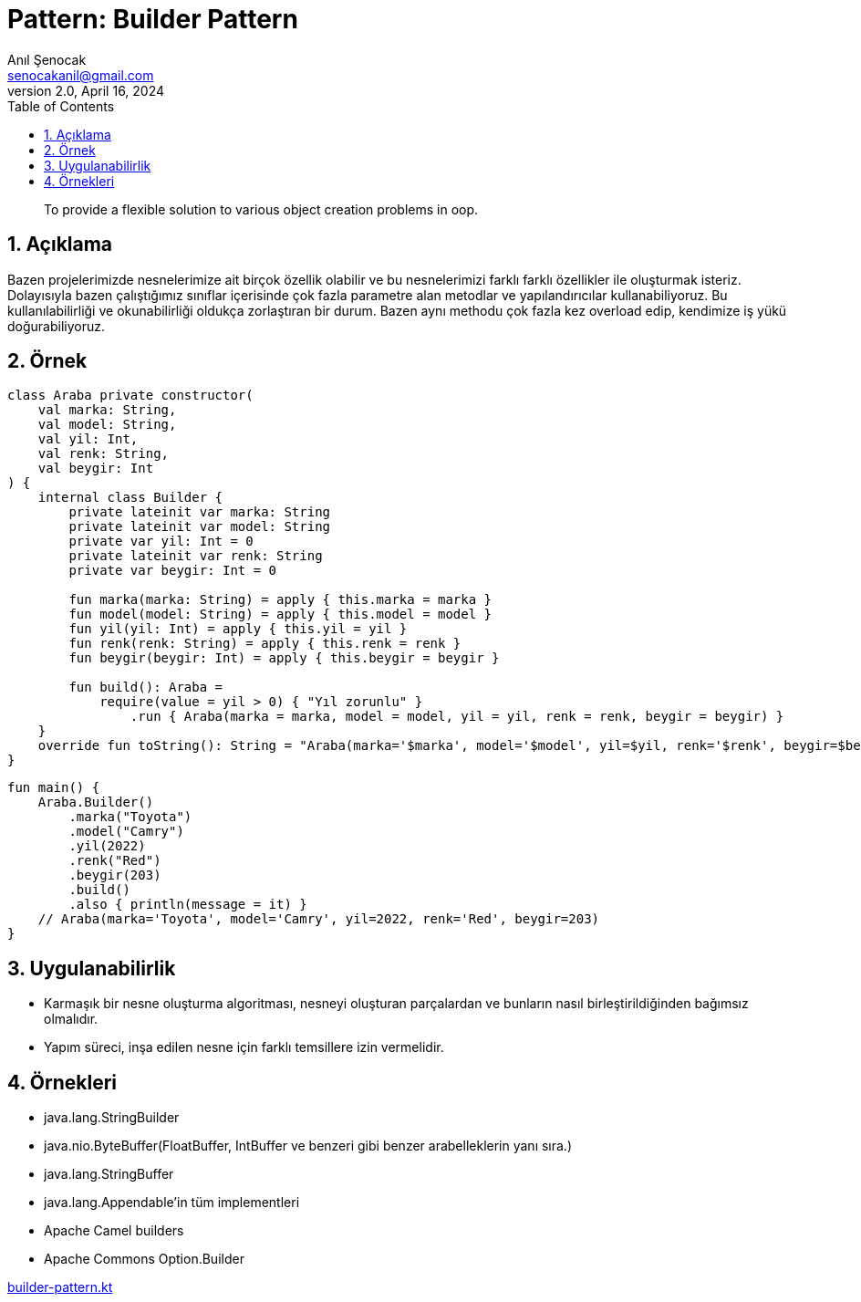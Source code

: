 = Pattern: Builder Pattern
:source-highlighter: highlight.js
Anıl Şenocak <senocakanil@gmail.com>
2.0, April 16, 2024
:description: To provide a flexible solution to various object creation problems in oop.
:organization: Personal
:doctype: book
:preface-title: Preface
// Settings:
:experimental:
:reproducible:
:icons: font
:listing-caption: Listing
:sectnums:
:toc:
:toclevels: 3
:xrefstyle: short
:nofooter:
// URIs:
:url-quickref: https://github.com/senocak/tutorials/tree/master/

[%notitle]
--
[abstract]
{description}
--

== Açıklama
Bazen projelerimizde nesnelerimize ait birçok özellik olabilir ve bu nesnelerimizi farklı farklı özellikler ile  oluşturmak isteriz. Dolayısıyla bazen çalıştığımız sınıflar içerisinde çok fazla parametre alan metodlar ve yapılandırıcılar kullanabiliyoruz. Bu kullanılabilirliği ve okunabilirliği oldukça zorlaştıran bir durum. Bazen aynı methodu çok fazla kez overload edip, kendimize iş yükü doğurabiliyoruz.

== Örnek
[source,kotlin]
----
class Araba private constructor(
    val marka: String,
    val model: String,
    val yil: Int,
    val renk: String,
    val beygir: Int
) {
    internal class Builder {
        private lateinit var marka: String
        private lateinit var model: String
        private var yil: Int = 0
        private lateinit var renk: String
        private var beygir: Int = 0

        fun marka(marka: String) = apply { this.marka = marka }
        fun model(model: String) = apply { this.model = model }
        fun yil(yil: Int) = apply { this.yil = yil }
        fun renk(renk: String) = apply { this.renk = renk }
        fun beygir(beygir: Int) = apply { this.beygir = beygir }

        fun build(): Araba =
            require(value = yil > 0) { "Yıl zorunlu" }
                .run { Araba(marka = marka, model = model, yil = yil, renk = renk, beygir = beygir) }
    }
    override fun toString(): String = "Araba(marka='$marka', model='$model', yil=$yil, renk='$renk', beygir=$beygir)"
}
----
[source,kotlin]
----
fun main() {
    Araba.Builder()
        .marka("Toyota")
        .model("Camry")
        .yil(2022)
        .renk("Red")
        .beygir(203)
        .build()
        .also { println(message = it) }
    // Araba(marka='Toyota', model='Camry', yil=2022, renk='Red', beygir=203)
}
----

== Uygulanabilirlik
- Karmaşık bir nesne oluşturma algoritması, nesneyi oluşturan parçalardan ve bunların nasıl birleştirildiğinden bağımsız olmalıdır.
- Yapım süreci, inşa edilen nesne için farklı temsillere izin vermelidir.

== Örnekleri
- java.lang.StringBuilder
- java.nio.ByteBuffer(FloatBuffer, IntBuffer ve benzeri gibi benzer arabelleklerin yanı sıra.)
- java.lang.StringBuffer
- java.lang.Appendable'in tüm implementleri
- Apache Camel builders
- Apache Commons Option.Builder

link:examples/builder-pattern.kt[builder-pattern.kt]
